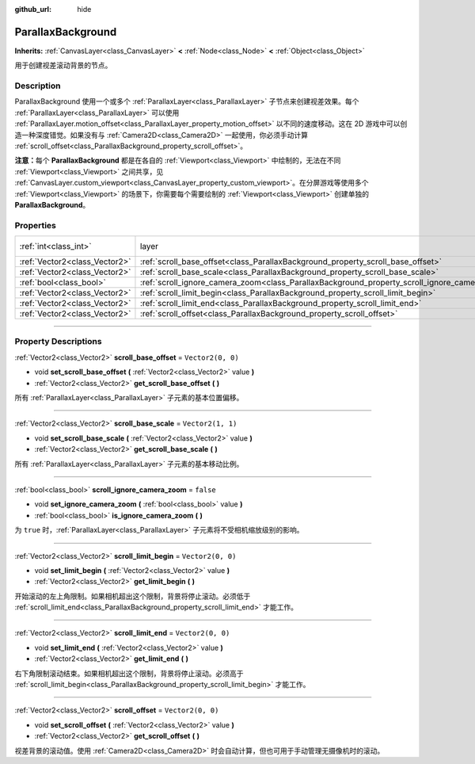 :github_url: hide

.. DO NOT EDIT THIS FILE!!!
.. Generated automatically from Godot engine sources.
.. Generator: https://github.com/godotengine/godot/tree/master/doc/tools/make_rst.py.
.. XML source: https://github.com/godotengine/godot/tree/master/doc/classes/ParallaxBackground.xml.

.. _class_ParallaxBackground:

ParallaxBackground
==================

**Inherits:** :ref:`CanvasLayer<class_CanvasLayer>` **<** :ref:`Node<class_Node>` **<** :ref:`Object<class_Object>`

用于创建视差滚动背景的节点。

.. rst-class:: classref-introduction-group

Description
-----------

ParallaxBackground 使用一个或多个 :ref:`ParallaxLayer<class_ParallaxLayer>` 子节点来创建视差效果。每个 :ref:`ParallaxLayer<class_ParallaxLayer>` 可以使用 :ref:`ParallaxLayer.motion_offset<class_ParallaxLayer_property_motion_offset>` 以不同的速度移动。这在 2D 游戏中可以创造一种深度错觉。如果没有与 :ref:`Camera2D<class_Camera2D>` 一起使用，你必须手动计算 :ref:`scroll_offset<class_ParallaxBackground_property_scroll_offset>`\ 。

\ **注意：**\ 每个 **ParallaxBackground** 都是在各自的 :ref:`Viewport<class_Viewport>` 中绘制的，无法在不同 :ref:`Viewport<class_Viewport>` 之间共享，见 :ref:`CanvasLayer.custom_viewport<class_CanvasLayer_property_custom_viewport>`\ 。在分屏游戏等使用多个 :ref:`Viewport<class_Viewport>` 的场景下，你需要每个需要绘制的 :ref:`Viewport<class_Viewport>` 创建单独的 **ParallaxBackground**\ 。

.. rst-class:: classref-reftable-group

Properties
----------

.. table::
   :widths: auto

   +-------------------------------+-----------------------------------------------------------------------------------------------+---------------------------------------------------------------------------+
   | :ref:`int<class_int>`         | layer                                                                                         | ``-100`` (overrides :ref:`CanvasLayer<class_CanvasLayer_property_layer>`) |
   +-------------------------------+-----------------------------------------------------------------------------------------------+---------------------------------------------------------------------------+
   | :ref:`Vector2<class_Vector2>` | :ref:`scroll_base_offset<class_ParallaxBackground_property_scroll_base_offset>`               | ``Vector2(0, 0)``                                                         |
   +-------------------------------+-----------------------------------------------------------------------------------------------+---------------------------------------------------------------------------+
   | :ref:`Vector2<class_Vector2>` | :ref:`scroll_base_scale<class_ParallaxBackground_property_scroll_base_scale>`                 | ``Vector2(1, 1)``                                                         |
   +-------------------------------+-----------------------------------------------------------------------------------------------+---------------------------------------------------------------------------+
   | :ref:`bool<class_bool>`       | :ref:`scroll_ignore_camera_zoom<class_ParallaxBackground_property_scroll_ignore_camera_zoom>` | ``false``                                                                 |
   +-------------------------------+-----------------------------------------------------------------------------------------------+---------------------------------------------------------------------------+
   | :ref:`Vector2<class_Vector2>` | :ref:`scroll_limit_begin<class_ParallaxBackground_property_scroll_limit_begin>`               | ``Vector2(0, 0)``                                                         |
   +-------------------------------+-----------------------------------------------------------------------------------------------+---------------------------------------------------------------------------+
   | :ref:`Vector2<class_Vector2>` | :ref:`scroll_limit_end<class_ParallaxBackground_property_scroll_limit_end>`                   | ``Vector2(0, 0)``                                                         |
   +-------------------------------+-----------------------------------------------------------------------------------------------+---------------------------------------------------------------------------+
   | :ref:`Vector2<class_Vector2>` | :ref:`scroll_offset<class_ParallaxBackground_property_scroll_offset>`                         | ``Vector2(0, 0)``                                                         |
   +-------------------------------+-----------------------------------------------------------------------------------------------+---------------------------------------------------------------------------+

.. rst-class:: classref-section-separator

----

.. rst-class:: classref-descriptions-group

Property Descriptions
---------------------

.. _class_ParallaxBackground_property_scroll_base_offset:

.. rst-class:: classref-property

:ref:`Vector2<class_Vector2>` **scroll_base_offset** = ``Vector2(0, 0)``

.. rst-class:: classref-property-setget

- void **set_scroll_base_offset** **(** :ref:`Vector2<class_Vector2>` value **)**
- :ref:`Vector2<class_Vector2>` **get_scroll_base_offset** **(** **)**

所有 :ref:`ParallaxLayer<class_ParallaxLayer>` 子元素的基本位置偏移。

.. rst-class:: classref-item-separator

----

.. _class_ParallaxBackground_property_scroll_base_scale:

.. rst-class:: classref-property

:ref:`Vector2<class_Vector2>` **scroll_base_scale** = ``Vector2(1, 1)``

.. rst-class:: classref-property-setget

- void **set_scroll_base_scale** **(** :ref:`Vector2<class_Vector2>` value **)**
- :ref:`Vector2<class_Vector2>` **get_scroll_base_scale** **(** **)**

所有 :ref:`ParallaxLayer<class_ParallaxLayer>` 子元素的基本移动比例。

.. rst-class:: classref-item-separator

----

.. _class_ParallaxBackground_property_scroll_ignore_camera_zoom:

.. rst-class:: classref-property

:ref:`bool<class_bool>` **scroll_ignore_camera_zoom** = ``false``

.. rst-class:: classref-property-setget

- void **set_ignore_camera_zoom** **(** :ref:`bool<class_bool>` value **)**
- :ref:`bool<class_bool>` **is_ignore_camera_zoom** **(** **)**

为 ``true`` 时，\ :ref:`ParallaxLayer<class_ParallaxLayer>` 子元素将不受相机缩放级别的影响。

.. rst-class:: classref-item-separator

----

.. _class_ParallaxBackground_property_scroll_limit_begin:

.. rst-class:: classref-property

:ref:`Vector2<class_Vector2>` **scroll_limit_begin** = ``Vector2(0, 0)``

.. rst-class:: classref-property-setget

- void **set_limit_begin** **(** :ref:`Vector2<class_Vector2>` value **)**
- :ref:`Vector2<class_Vector2>` **get_limit_begin** **(** **)**

开始滚动的左上角限制。如果相机超出这个限制，背景将停止滚动。必须低于 :ref:`scroll_limit_end<class_ParallaxBackground_property_scroll_limit_end>` 才能工作。

.. rst-class:: classref-item-separator

----

.. _class_ParallaxBackground_property_scroll_limit_end:

.. rst-class:: classref-property

:ref:`Vector2<class_Vector2>` **scroll_limit_end** = ``Vector2(0, 0)``

.. rst-class:: classref-property-setget

- void **set_limit_end** **(** :ref:`Vector2<class_Vector2>` value **)**
- :ref:`Vector2<class_Vector2>` **get_limit_end** **(** **)**

右下角限制滚动结束。如果相机超出这个限制，背景将停止滚动。必须高于 :ref:`scroll_limit_begin<class_ParallaxBackground_property_scroll_limit_begin>` 才能工作。

.. rst-class:: classref-item-separator

----

.. _class_ParallaxBackground_property_scroll_offset:

.. rst-class:: classref-property

:ref:`Vector2<class_Vector2>` **scroll_offset** = ``Vector2(0, 0)``

.. rst-class:: classref-property-setget

- void **set_scroll_offset** **(** :ref:`Vector2<class_Vector2>` value **)**
- :ref:`Vector2<class_Vector2>` **get_scroll_offset** **(** **)**

视差背景的滚动值。使用 :ref:`Camera2D<class_Camera2D>` 时会自动计算，但也可用于手动管理无摄像机时的滚动。

.. |virtual| replace:: :abbr:`virtual (This method should typically be overridden by the user to have any effect.)`
.. |const| replace:: :abbr:`const (This method has no side effects. It doesn't modify any of the instance's member variables.)`
.. |vararg| replace:: :abbr:`vararg (This method accepts any number of arguments after the ones described here.)`
.. |constructor| replace:: :abbr:`constructor (This method is used to construct a type.)`
.. |static| replace:: :abbr:`static (This method doesn't need an instance to be called, so it can be called directly using the class name.)`
.. |operator| replace:: :abbr:`operator (This method describes a valid operator to use with this type as left-hand operand.)`
.. |bitfield| replace:: :abbr:`BitField (This value is an integer composed as a bitmask of the following flags.)`
